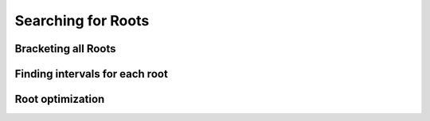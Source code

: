 .. _cpp_roots_api:

Searching for Roots
-------------------

.. doxygenfunction:: HJCFIT::find_roots

Bracketing all Roots
""""""""""""""""""""

.. doxygenfunction:: HJCFIT::find_lower_bound_for_roots
.. doxygenfunction:: HJCFIT::find_upper_bound_for_roots


Finding intervals for each root
"""""""""""""""""""""""""""""""

.. doxygenfunction:: HJCFIT::find_root_intervals
.. doxygenfunction:: HJCFIT::find_root_intervals_brute_force

Root optimization
"""""""""""""""""

.. doxygenfunction:: HJCFIT::brentq
